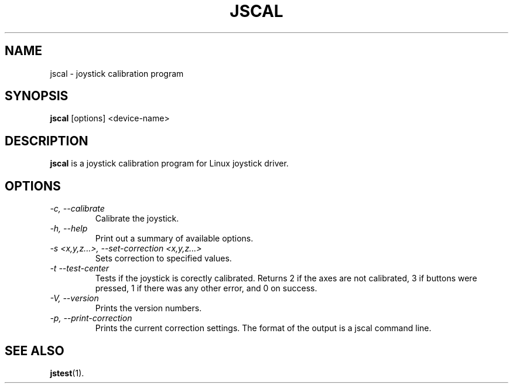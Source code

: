 .TH JSCAL 1
.SH NAME
jscal \- joystick calibration program
.SH SYNOPSIS
.B jscal
[options] <device-name>
.SH DESCRIPTION
.B jscal
is a joystick calibration program for Linux joystick driver.
.SH OPTIONS
.TP
.I \-c, --calibrate
Calibrate the joystick.
.TP
.I \-h, --help
Print out a summary of available options.
.TP
.I \-s <x,y,z...>, --set-correction <x,y,z...>
Sets correction to specified values.
.TP
.I \-t --test-center
Tests if the joystick is corectly calibrated. Returns 2 if the axes are
not calibrated, 3 if buttons were pressed, 1 if there was any other
error, and 0 on success.
.TP
.I \-V, --version
Prints the version numbers.
.TP
.I \-p, --print-correction
Prints the current correction settings. The format of the output is
a jscal command line.
.SH SEE ALSO
\fBjstest\fP(1).
